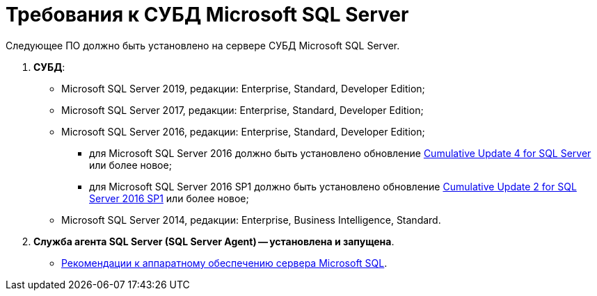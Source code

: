= Требования к СУБД Microsoft SQL Server

Следующее ПО должно быть установлено на сервере СУБД Microsoft SQL Server.

. *СУБД*:
* Microsoft SQL Server 2019, редакции: Enterprise, Standard, Developer Edition;
* Microsoft SQL Server 2017, редакции: Enterprise, Standard, Developer Edition;
* Microsoft SQL Server 2016, редакции: Enterprise, Standard, Developer Edition;
** для Microsoft SQL Server 2016 должно быть установлено обновление https://support.microsoft.com/en-us/help/3205052/cumulative-update-4-for-sql-server-2016[Cumulative Update 4 for SQL Server] или более новое;
** для Microsoft SQL Server 2016 SP1 должно быть установлено обновление https://support.microsoft.com/en-us/help/4013106/cumulative-update-2-for-sql-server-2016-sp1[Cumulative Update 2 for SQL Server 2016 SP1] или более новое;
* Microsoft SQL Server 2014, редакции: Enterprise, Business Intelligence, Standard.
. *Служба агента SQL Server (SQL Server Agent) -- установлена и запущена*.

* xref:Requirements_to_MSSQL_Hardware.adoc[Рекомендации к аппаратному обеспечению сервера Microsoft SQL].

